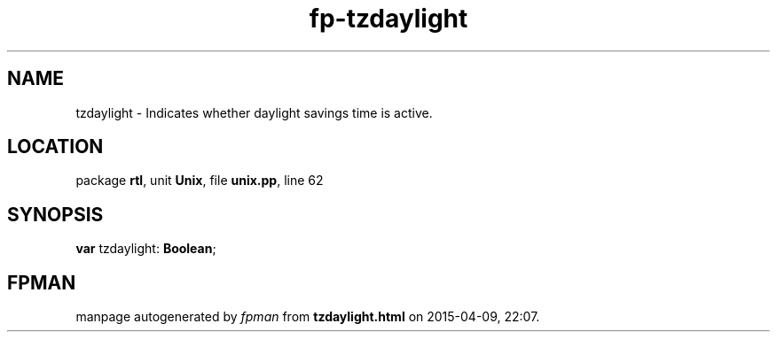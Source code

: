 .\" file autogenerated by fpman
.TH "fp-tzdaylight" 3 "2014-03-14" "fpman" "Free Pascal Programmer's Manual"
.SH NAME
tzdaylight - Indicates whether daylight savings time is active.
.SH LOCATION
package \fBrtl\fR, unit \fBUnix\fR, file \fBunix.pp\fR, line 62
.SH SYNOPSIS
\fBvar\fR tzdaylight: \fBBoolean\fR;

.SH FPMAN
manpage autogenerated by \fIfpman\fR from \fBtzdaylight.html\fR on 2015-04-09, 22:07.

